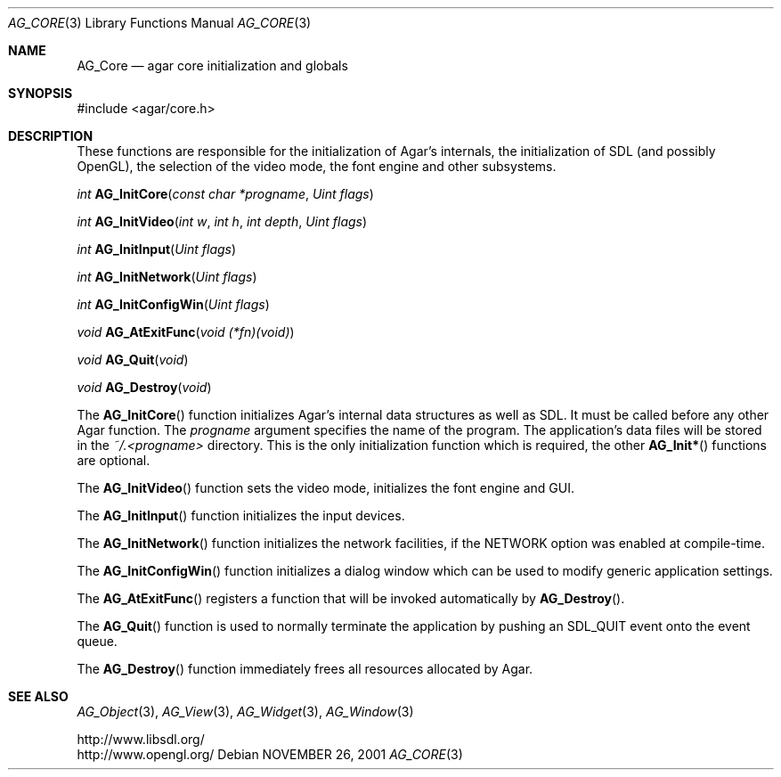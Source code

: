 .\"	$Csoft: engine.3,v 1.6 2005/06/18 04:25:18 vedge Exp $
.\"
.\" Copyright (c) 2001, 2002, 2003, 2005 CubeSoft Communications, Inc.
.\" <http://www.csoft.org>
.\" All rights reserved.
.\"
.\" Redistribution and use in source and binary forms, with or without
.\" modification, are permitted provided that the following conditions
.\" are met:
.\" 1. Redistributions of source code must retain the above copyright
.\"    notice, this list of conditions and the following disclaimer.
.\" 2. Redistributions in binary form must reproduce the above copyright
.\"    notice, this list of conditions and the following disclaimer in the
.\"    documentation and/or other materials provided with the distribution.
.\" 
.\" THIS SOFTWARE IS PROVIDED BY THE AUTHOR ``AS IS'' AND ANY EXPRESS OR
.\" IMPLIED WARRANTIES, INCLUDING, BUT NOT LIMITED TO, THE IMPLIED
.\" WARRANTIES OF MERCHANTABILITY AND FITNESS FOR A PARTICULAR PURPOSE
.\" ARE DISCLAIMED. IN NO EVENT SHALL THE AUTHOR BE LIABLE FOR ANY DIRECT,
.\" INDIRECT, INCIDENTAL, SPECIAL, EXEMPLARY, OR CONSEQUENTIAL DAMAGES
.\" (INCLUDING BUT NOT LIMITED TO, PROCUREMENT OF SUBSTITUTE GOODS OR
.\" SERVICES; LOSS OF USE, DATA, OR PROFITS; OR BUSINESS INTERRUPTION)
.\" HOWEVER CAUSED AND ON ANY THEORY OF LIABILITY, WHETHER IN CONTRACT,
.\" STRICT LIABILITY, OR TORT (INCLUDING NEGLIGENCE OR OTHERWISE) ARISING
.\" IN ANY WAY OUT OF THE USE OF THIS SOFTWARE EVEN IF ADVISED OF THE
.\" POSSIBILITY OF SUCH DAMAGE.
.\"
.\"	$OpenBSD: mdoc.template,v 1.6 2001/02/03 08:22:44 niklas Exp $
.\"
.Dd NOVEMBER 26, 2001
.Dt AG_CORE 3
.Os
.ds vT Agar API Reference
.ds oS Agar 1.0
.Sh NAME
.Nm AG_Core
.Nd agar core initialization and globals
.Sh SYNOPSIS
.Bd -literal
#include <agar/core.h>
.Ed
.Sh DESCRIPTION
.Pp
These functions are responsible for the initialization of Agar's internals,
the initialization of SDL (and possibly OpenGL), the selection of the video
mode, the font engine and other subsystems.
.Pp
.nr nS 1
.Ft "int"
.Fn AG_InitCore "const char *progname" "Uint flags"
.Pp
.Ft "int"
.Fn AG_InitVideo "int w" "int h" "int depth" "Uint flags"
.Pp
.Ft "int"
.Fn AG_InitInput "Uint flags"
.Pp
.Ft "int"
.Fn AG_InitNetwork "Uint flags"
.Pp
.Ft "int"
.Fn AG_InitConfigWin "Uint flags"
.Pp
.Ft "void"
.Fn AG_AtExitFunc "void (*fn)(void)"
.Pp
.Ft "void"
.Fn AG_Quit "void"
.Pp
.Ft "void"
.Fn AG_Destroy "void"
.Pp
.nr nS 0
The
.Fn AG_InitCore
function initializes Agar's internal data structures as well as SDL.
It must be called before any other Agar function.
The
.Fa progname
argument specifies the name of the program.
The application's data files will be stored in the
.Pa ~/.<progname>
directory.
This is the only initialization function which is required, the other
.Fn AG_Init*
functions are optional.
.Pp
The
.Fn AG_InitVideo
function sets the video mode, initializes the font engine and GUI.
.Pp
The
.Fn AG_InitInput
function initializes the input devices.
.Pp
The
.Fn AG_InitNetwork
function initializes the network facilities, if the
.Dv NETWORK
option was enabled at compile-time.
.Pp
The
.Fn AG_InitConfigWin
function initializes a dialog window which can be used to modify generic
application settings.
.Pp
The
.Fn AG_AtExitFunc
registers a function that will be invoked automatically by
.Fn AG_Destroy .
.Pp
The
.Fn AG_Quit
function is used to normally terminate the application by pushing an
.Dv SDL_QUIT
event onto the event queue.
.Pp
The
.Fn AG_Destroy
function immediately frees all resources allocated by Agar.
.Sh SEE ALSO
.Xr AG_Object 3 ,
.Xr AG_View 3 ,
.Xr AG_Widget 3 ,
.Xr AG_Window 3
.Pp
.Bd -literal
http://www.libsdl.org/
http://www.opengl.org/
.Ed
